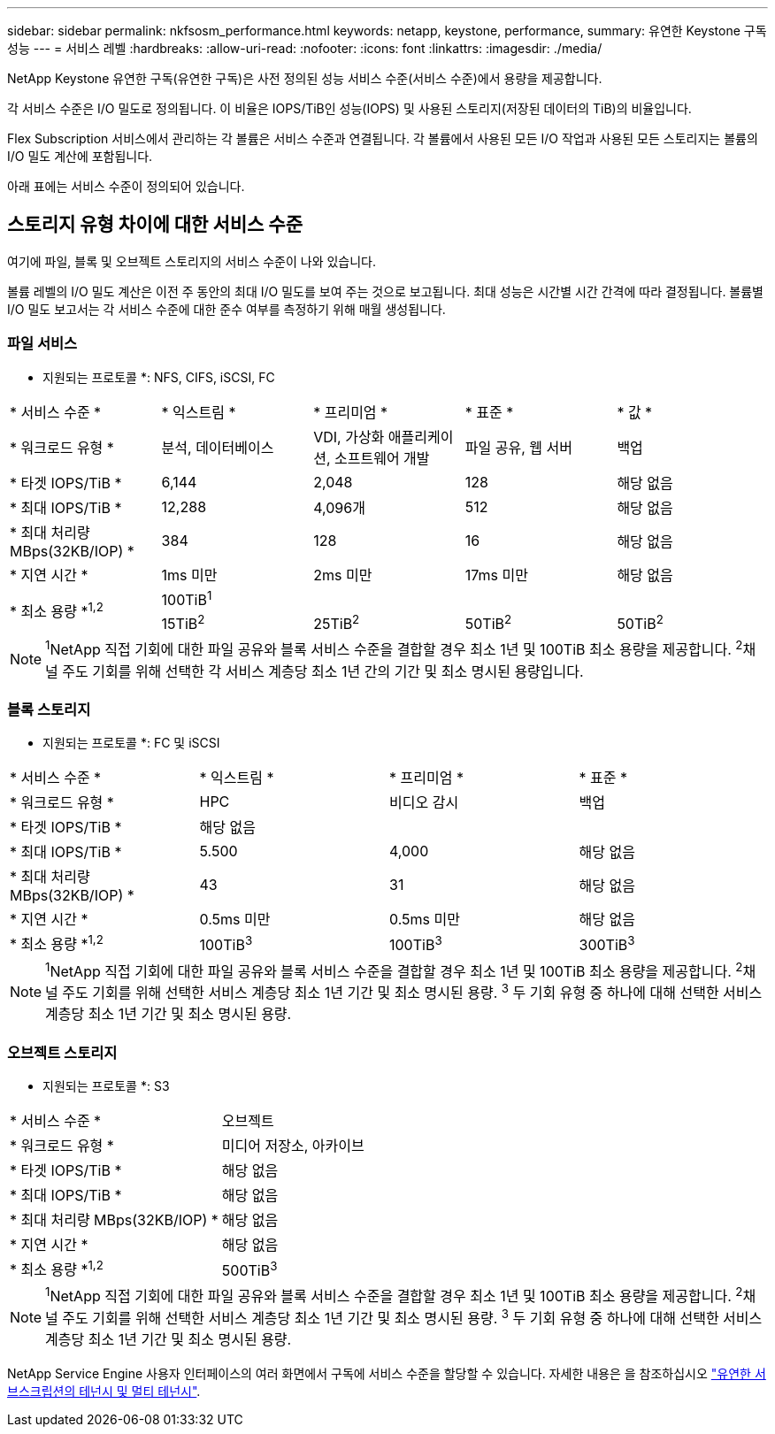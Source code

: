 ---
sidebar: sidebar 
permalink: nkfsosm_performance.html 
keywords: netapp, keystone, performance, 
summary: 유연한 Keystone 구독 성능 
---
= 서비스 레벨
:hardbreaks:
:allow-uri-read: 
:nofooter: 
:icons: font
:linkattrs: 
:imagesdir: ./media/


[role="lead"]
NetApp Keystone 유연한 구독(유연한 구독)은 사전 정의된 성능 서비스 수준(서비스 수준)에서 용량을 제공합니다.

각 서비스 수준은 I/O 밀도로 정의됩니다. 이 비율은 IOPS/TiB인 성능(IOPS) 및 사용된 스토리지(저장된 데이터의 TiB)의 비율입니다.

Flex Subscription 서비스에서 관리하는 각 볼륨은 서비스 수준과 연결됩니다. 각 볼륨에서 사용된 모든 I/O 작업과 사용된 모든 스토리지는 볼륨의 I/O 밀도 계산에 포함됩니다.

아래 표에는 서비스 수준이 정의되어 있습니다.



== 스토리지 유형 차이에 대한 서비스 수준

여기에 파일, 블록 및 오브젝트 스토리지의 서비스 수준이 나와 있습니다.

볼륨 레벨의 I/O 밀도 계산은 이전 주 동안의 최대 I/O 밀도를 보여 주는 것으로 보고됩니다. 최대 성능은 시간별 시간 간격에 따라 결정됩니다. 볼륨별 I/O 밀도 보고서는 각 서비스 수준에 대한 준수 여부를 측정하기 위해 매월 생성됩니다.



=== 파일 서비스

* 지원되는 프로토콜 *: NFS, CIFS, iSCSI, FC

|===


| * 서비스 수준 * | * 익스트림 * | * 프리미엄 * | * 표준 * | * 값 * 


| * 워크로드 유형 * | 분석, 데이터베이스 | VDI, 가상화 애플리케이션, 소프트웨어 개발 | 파일 공유, 웹 서버 | 백업 


| * 타겟 IOPS/TiB * | 6,144 | 2,048 | 128 | 해당 없음 


| * 최대 IOPS/TiB * | 12,288 | 4,096개 | 512 | 해당 없음 


| * 최대 처리량 MBps(32KB/IOP) * | 384 | 128 | 16 | 해당 없음 


| * 지연 시간 * | 1ms 미만 | 2ms 미만 | 17ms 미만 | 해당 없음 


.2+| * 최소 용량 *^1,2^ 4+| 100TiB^1^ 


| 15TiB^2^ | 25TiB^2^ | 50TiB^2^ | 50TiB^2^ 
|===

NOTE: ^1^NetApp 직접 기회에 대한 파일 공유와 블록 서비스 수준을 결합할 경우 최소 1년 및 100TiB 최소 용량을 제공합니다. ^2^채널 주도 기회를 위해 선택한 각 서비스 계층당 최소 1년 간의 기간 및 최소 명시된 용량입니다.



=== 블록 스토리지

* 지원되는 프로토콜 *: FC 및 iSCSI

|===


| * 서비스 수준 * | * 익스트림 * | * 프리미엄 * | * 표준 * 


| * 워크로드 유형 * | HPC | 비디오 감시 | 백업 


| * 타겟 IOPS/TiB * 3+| 해당 없음 


| * 최대 IOPS/TiB * | 5.500 | 4,000 | 해당 없음 


| * 최대 처리량 MBps(32KB/IOP) * | 43 | 31 | 해당 없음 


| * 지연 시간 * | 0.5ms 미만 | 0.5ms 미만 | 해당 없음 


| * 최소 용량 *^1,2^ | 100TiB^3^ | 100TiB^3^ | 300TiB^3^ 
|===

NOTE: ^1^NetApp 직접 기회에 대한 파일 공유와 블록 서비스 수준을 결합할 경우 최소 1년 및 100TiB 최소 용량을 제공합니다. ^2^채널 주도 기회를 위해 선택한 서비스 계층당 최소 1년 기간 및 최소 명시된 용량. ^3^ 두 기회 유형 중 하나에 대해 선택한 서비스 계층당 최소 1년 기간 및 최소 명시된 용량.



=== 오브젝트 스토리지

* 지원되는 프로토콜 *: S3

|===


| * 서비스 수준 * | 오브젝트 


| * 워크로드 유형 * | 미디어 저장소, 아카이브 


| * 타겟 IOPS/TiB * | 해당 없음 


| * 최대 IOPS/TiB * | 해당 없음 


| * 최대 처리량 MBps(32KB/IOP) * | 해당 없음 


| * 지연 시간 * | 해당 없음 


| * 최소 용량 *^1,2^ | 500TiB^3^ 
|===

NOTE: ^1^NetApp 직접 기회에 대한 파일 공유와 블록 서비스 수준을 결합할 경우 최소 1년 및 100TiB 최소 용량을 제공합니다. ^2^채널 주도 기회를 위해 선택한 서비스 계층당 최소 1년 기간 및 최소 명시된 용량. ^3^ 두 기회 유형 중 하나에 대해 선택한 서비스 계층당 최소 1년 기간 및 최소 명시된 용량.

NetApp Service Engine 사용자 인터페이스의 여러 화면에서 구독에 서비스 수준을 할당할 수 있습니다. 자세한 내용은 을 참조하십시오 link:nkfsosm_tenancy_overview.html["유연한 서브스크립션의 테넌시 및 멀티 테넌시"].
